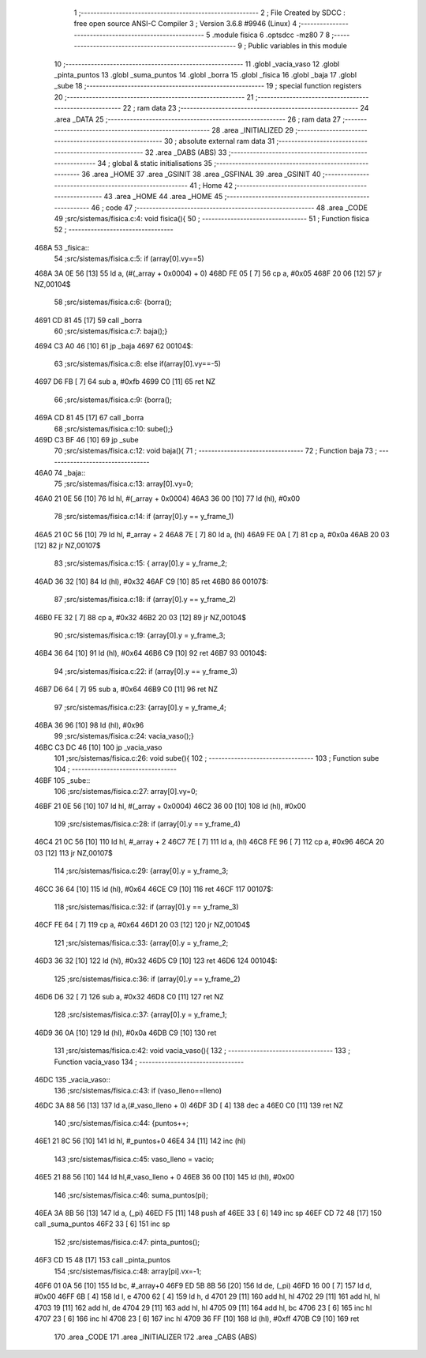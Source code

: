                               1 ;--------------------------------------------------------
                              2 ; File Created by SDCC : free open source ANSI-C Compiler
                              3 ; Version 3.6.8 #9946 (Linux)
                              4 ;--------------------------------------------------------
                              5 	.module fisica
                              6 	.optsdcc -mz80
                              7 	
                              8 ;--------------------------------------------------------
                              9 ; Public variables in this module
                             10 ;--------------------------------------------------------
                             11 	.globl _vacia_vaso
                             12 	.globl _pinta_puntos
                             13 	.globl _suma_puntos
                             14 	.globl _borra
                             15 	.globl _fisica
                             16 	.globl _baja
                             17 	.globl _sube
                             18 ;--------------------------------------------------------
                             19 ; special function registers
                             20 ;--------------------------------------------------------
                             21 ;--------------------------------------------------------
                             22 ; ram data
                             23 ;--------------------------------------------------------
                             24 	.area _DATA
                             25 ;--------------------------------------------------------
                             26 ; ram data
                             27 ;--------------------------------------------------------
                             28 	.area _INITIALIZED
                             29 ;--------------------------------------------------------
                             30 ; absolute external ram data
                             31 ;--------------------------------------------------------
                             32 	.area _DABS (ABS)
                             33 ;--------------------------------------------------------
                             34 ; global & static initialisations
                             35 ;--------------------------------------------------------
                             36 	.area _HOME
                             37 	.area _GSINIT
                             38 	.area _GSFINAL
                             39 	.area _GSINIT
                             40 ;--------------------------------------------------------
                             41 ; Home
                             42 ;--------------------------------------------------------
                             43 	.area _HOME
                             44 	.area _HOME
                             45 ;--------------------------------------------------------
                             46 ; code
                             47 ;--------------------------------------------------------
                             48 	.area _CODE
                             49 ;src/sistemas/fisica.c:4: void fisica(){
                             50 ;	---------------------------------
                             51 ; Function fisica
                             52 ; ---------------------------------
   468A                      53 _fisica::
                             54 ;src/sistemas/fisica.c:5: if (array[0].vy==5)
   468A 3A 0E 56      [13]   55 	ld	a, (#(_array + 0x0004) + 0)
   468D FE 05         [ 7]   56 	cp	a, #0x05
   468F 20 06         [12]   57 	jr	NZ,00104$
                             58 ;src/sistemas/fisica.c:6: {borra();
   4691 CD 81 45      [17]   59 	call	_borra
                             60 ;src/sistemas/fisica.c:7: baja();}
   4694 C3 A0 46      [10]   61 	jp  _baja
   4697                      62 00104$:
                             63 ;src/sistemas/fisica.c:8: else if(array[0].vy==-5)
   4697 D6 FB         [ 7]   64 	sub	a, #0xfb
   4699 C0            [11]   65 	ret	NZ
                             66 ;src/sistemas/fisica.c:9: {borra();
   469A CD 81 45      [17]   67 	call	_borra
                             68 ;src/sistemas/fisica.c:10: sube();}
   469D C3 BF 46      [10]   69 	jp  _sube
                             70 ;src/sistemas/fisica.c:12: void baja(){
                             71 ;	---------------------------------
                             72 ; Function baja
                             73 ; ---------------------------------
   46A0                      74 _baja::
                             75 ;src/sistemas/fisica.c:13: array[0].vy=0;
   46A0 21 0E 56      [10]   76 	ld	hl, #(_array + 0x0004)
   46A3 36 00         [10]   77 	ld	(hl), #0x00
                             78 ;src/sistemas/fisica.c:14: if (array[0].y   ==  y_frame_1)
   46A5 21 0C 56      [10]   79 	ld	hl, #_array + 2
   46A8 7E            [ 7]   80 	ld	a, (hl)
   46A9 FE 0A         [ 7]   81 	cp	a, #0x0a
   46AB 20 03         [12]   82 	jr	NZ,00107$
                             83 ;src/sistemas/fisica.c:15: { array[0].y  =   y_frame_2;
   46AD 36 32         [10]   84 	ld	(hl), #0x32
   46AF C9            [10]   85 	ret
   46B0                      86 00107$:
                             87 ;src/sistemas/fisica.c:18: if (array[0].y   ==  y_frame_2)
   46B0 FE 32         [ 7]   88 	cp	a, #0x32
   46B2 20 03         [12]   89 	jr	NZ,00104$
                             90 ;src/sistemas/fisica.c:19: {array[0].y  =   y_frame_3;
   46B4 36 64         [10]   91 	ld	(hl), #0x64
   46B6 C9            [10]   92 	ret
   46B7                      93 00104$:
                             94 ;src/sistemas/fisica.c:22: if (array[0].y   ==  y_frame_3)
   46B7 D6 64         [ 7]   95 	sub	a, #0x64
   46B9 C0            [11]   96 	ret	NZ
                             97 ;src/sistemas/fisica.c:23: {array[0].y  =   y_frame_4;
   46BA 36 96         [10]   98 	ld	(hl), #0x96
                             99 ;src/sistemas/fisica.c:24: vacia_vaso();}
   46BC C3 DC 46      [10]  100 	jp  _vacia_vaso
                            101 ;src/sistemas/fisica.c:26: void sube(){
                            102 ;	---------------------------------
                            103 ; Function sube
                            104 ; ---------------------------------
   46BF                     105 _sube::
                            106 ;src/sistemas/fisica.c:27: array[0].vy=0;
   46BF 21 0E 56      [10]  107 	ld	hl, #(_array + 0x0004)
   46C2 36 00         [10]  108 	ld	(hl), #0x00
                            109 ;src/sistemas/fisica.c:28: if (array[0].y   ==  y_frame_4)
   46C4 21 0C 56      [10]  110 	ld	hl, #_array + 2
   46C7 7E            [ 7]  111 	ld	a, (hl)
   46C8 FE 96         [ 7]  112 	cp	a, #0x96
   46CA 20 03         [12]  113 	jr	NZ,00107$
                            114 ;src/sistemas/fisica.c:29: {array[0].y  =   y_frame_3;
   46CC 36 64         [10]  115 	ld	(hl), #0x64
   46CE C9            [10]  116 	ret
   46CF                     117 00107$:
                            118 ;src/sistemas/fisica.c:32: if (array[0].y   ==  y_frame_3)
   46CF FE 64         [ 7]  119 	cp	a, #0x64
   46D1 20 03         [12]  120 	jr	NZ,00104$
                            121 ;src/sistemas/fisica.c:33: {array[0].y  =   y_frame_2;
   46D3 36 32         [10]  122 	ld	(hl), #0x32
   46D5 C9            [10]  123 	ret
   46D6                     124 00104$:
                            125 ;src/sistemas/fisica.c:36: if (array[0].y   ==  y_frame_2)
   46D6 D6 32         [ 7]  126 	sub	a, #0x32
   46D8 C0            [11]  127 	ret	NZ
                            128 ;src/sistemas/fisica.c:37: {array[0].y  =   y_frame_1;
   46D9 36 0A         [10]  129 	ld	(hl), #0x0a
   46DB C9            [10]  130 	ret
                            131 ;src/sistemas/fisica.c:42: void vacia_vaso(){
                            132 ;	---------------------------------
                            133 ; Function vacia_vaso
                            134 ; ---------------------------------
   46DC                     135 _vacia_vaso::
                            136 ;src/sistemas/fisica.c:43: if (vaso_lleno==lleno)
   46DC 3A 88 56      [13]  137 	ld	a,(#_vaso_lleno + 0)
   46DF 3D            [ 4]  138 	dec	a
   46E0 C0            [11]  139 	ret	NZ
                            140 ;src/sistemas/fisica.c:44: {puntos++;
   46E1 21 8C 56      [10]  141 	ld	hl, #_puntos+0
   46E4 34            [11]  142 	inc	(hl)
                            143 ;src/sistemas/fisica.c:45: vaso_lleno  =  vacio;
   46E5 21 88 56      [10]  144 	ld	hl,#_vaso_lleno + 0
   46E8 36 00         [10]  145 	ld	(hl), #0x00
                            146 ;src/sistemas/fisica.c:46: suma_puntos(pi);
   46EA 3A 8B 56      [13]  147 	ld	a, (_pi)
   46ED F5            [11]  148 	push	af
   46EE 33            [ 6]  149 	inc	sp
   46EF CD 72 48      [17]  150 	call	_suma_puntos
   46F2 33            [ 6]  151 	inc	sp
                            152 ;src/sistemas/fisica.c:47: pinta_puntos();
   46F3 CD 15 48      [17]  153 	call	_pinta_puntos
                            154 ;src/sistemas/fisica.c:48: array[pi].vx=-1;
   46F6 01 0A 56      [10]  155 	ld	bc, #_array+0
   46F9 ED 5B 8B 56   [20]  156 	ld	de, (_pi)
   46FD 16 00         [ 7]  157 	ld	d, #0x00
   46FF 6B            [ 4]  158 	ld	l, e
   4700 62            [ 4]  159 	ld	h, d
   4701 29            [11]  160 	add	hl, hl
   4702 29            [11]  161 	add	hl, hl
   4703 19            [11]  162 	add	hl, de
   4704 29            [11]  163 	add	hl, hl
   4705 09            [11]  164 	add	hl, bc
   4706 23            [ 6]  165 	inc	hl
   4707 23            [ 6]  166 	inc	hl
   4708 23            [ 6]  167 	inc	hl
   4709 36 FF         [10]  168 	ld	(hl), #0xff
   470B C9            [10]  169 	ret
                            170 	.area _CODE
                            171 	.area _INITIALIZER
                            172 	.area _CABS (ABS)
